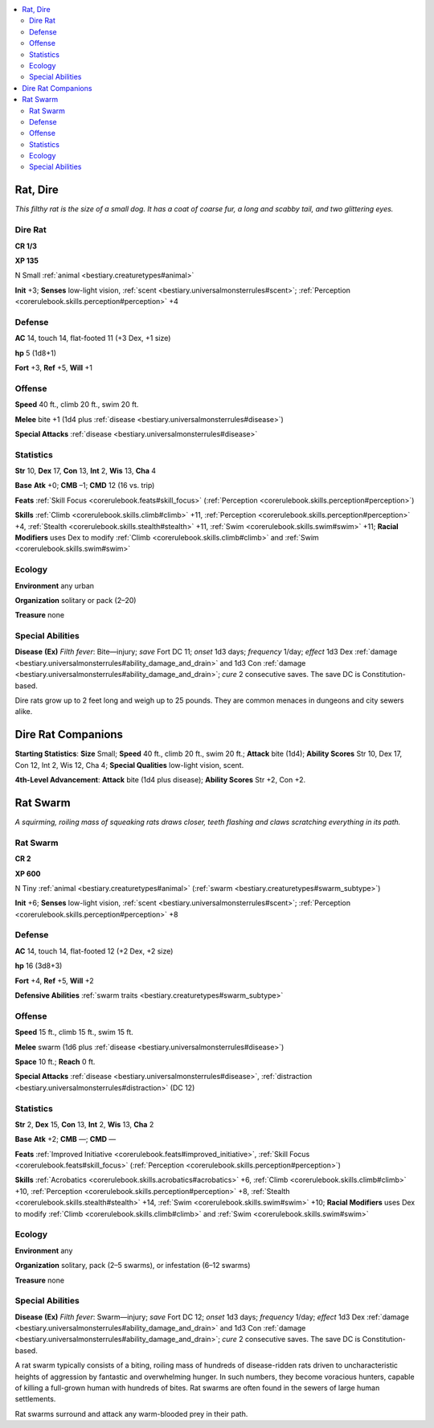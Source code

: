 
.. _`bestiary.rat`:

.. contents:: \ 

.. _`bestiary.rat#rat_dire`:

Rat, Dire
**********

\ *This filthy rat is the size of a small dog. It has a coat of coarse fur, a long and scabby tail, and two glittering eyes.*

.. _`bestiary.rat#dire_rat`:

Dire Rat
=========

**CR 1/3** 

\ **XP 135**

N Small :ref:`animal <bestiary.creaturetypes#animal>`

\ **Init**\  +3; \ **Senses**\  low-light vision, :ref:`scent <bestiary.universalmonsterrules#scent>`\ ; :ref:`Perception <corerulebook.skills.perception#perception>`\  +4

.. _`bestiary.rat#defense`:

Defense
========

\ **AC**\  14, touch 14, flat-footed 11 (+3 Dex, +1 size)

\ **hp**\  5 (1d8+1)

\ **Fort**\  +3, \ **Ref**\  +5, \ **Will**\  +1

.. _`bestiary.rat#offense`:

Offense
========

\ **Speed**\  40 ft., climb 20 ft., swim 20 ft.

\ **Melee**\  bite +1 (1d4 plus :ref:`disease <bestiary.universalmonsterrules#disease>`\ )

\ **Special Attacks**\  :ref:`disease <bestiary.universalmonsterrules#disease>`

.. _`bestiary.rat#statistics`:

Statistics
===========

\ **Str**\  10, \ **Dex**\  17, \ **Con**\  13, \ **Int**\  2, \ **Wis**\  13, \ **Cha**\  4

\ **Base**\  \ **Atk**\  +0; \ **CMB**\  –1; \ **CMD**\  12 (16 vs. trip)

\ **Feats**\  :ref:`Skill Focus <corerulebook.feats#skill_focus>`\  (:ref:`Perception <corerulebook.skills.perception#perception>`\ )

\ **Skills**\  :ref:`Climb <corerulebook.skills.climb#climb>`\  +11, :ref:`Perception <corerulebook.skills.perception#perception>`\  +4, :ref:`Stealth <corerulebook.skills.stealth#stealth>`\  +11, :ref:`Swim <corerulebook.skills.swim#swim>`\  +11; \ **Racial Modifiers**\  uses Dex to modify :ref:`Climb <corerulebook.skills.climb#climb>`\  and :ref:`Swim <corerulebook.skills.swim#swim>`

.. _`bestiary.rat#ecology`:

Ecology
========

\ **Environment**\  any urban

\ **Organization**\  solitary or pack (2–20)

\ **Treasure**\  none

.. _`bestiary.rat#special_abilities`:

Special Abilities
==================

\ **Disease**\  \ **(Ex)**\  \ *Filth fever*\ : Bite—injury; \ *save*\  Fort DC 11; \ *onset*\  1d3 days; \ *frequency*\  1/day; \ *effect*\  1d3 Dex :ref:`damage <bestiary.universalmonsterrules#ability_damage_and_drain>`\  and 1d3 Con :ref:`damage <bestiary.universalmonsterrules#ability_damage_and_drain>`\ ; \ *cure*\  2 consecutive saves. The save DC is Constitution-based.

Dire rats grow up to 2 feet long and weigh up to 25 pounds. They are common menaces in dungeons and city sewers alike.

.. _`bestiary.rat#dire_rat_companions`:

Dire Rat Companions
********************

\ **Starting Statistics**\ : \ **Size**\  Small; \ **Speed**\  40 ft., climb 20 ft., swim 20 ft.; \ **Attack**\  bite (1d4); \ **Ability Scores**\  Str 10, Dex 17, Con 12, Int 2, Wis 12, Cha 4; \ **Special Qualities**\  low-light vision, scent.

\ **4th-Level Advancement**\ : \ **Attack**\  bite (1d4 plus disease); \ **Ability Scores**\  Str +2, Con +2.

.. _`bestiary.rat#rat_swarm`:

Rat Swarm
**********

\ *A squirming, roiling mass of squeaking rats draws closer, teeth flashing and claws scratching everything in its path.*

Rat Swarm
==========

**CR 2** 

\ **XP 600**

N Tiny :ref:`animal <bestiary.creaturetypes#animal>`\  (:ref:`swarm <bestiary.creaturetypes#swarm_subtype>`\ )

\ **Init**\  +6; \ **Senses**\  low-light vision, :ref:`scent <bestiary.universalmonsterrules#scent>`\ ; :ref:`Perception <corerulebook.skills.perception#perception>`\  +8

Defense
========

\ **AC**\  14, touch 14, flat-footed 12 (+2 Dex, +2 size)

\ **hp**\  16 (3d8+3)

\ **Fort**\  +4, \ **Ref**\  +5, \ **Will**\  +2

\ **Defensive Abilities**\  :ref:`swarm traits <bestiary.creaturetypes#swarm_subtype>`

Offense
========

\ **Speed**\  15 ft., climb 15 ft., swim 15 ft.

\ **Melee**\  swarm (1d6 plus :ref:`disease <bestiary.universalmonsterrules#disease>`\ )

\ **Space**\  10 ft.; \ **Reach**\  0 ft.

\ **Special Attacks**\  :ref:`disease <bestiary.universalmonsterrules#disease>`\ , :ref:`distraction <bestiary.universalmonsterrules#distraction>`\  (DC 12)

Statistics
===========

\ **Str**\  2, \ **Dex**\  15, \ **Con**\  13, \ **Int**\  2, \ **Wis**\  13, \ **Cha**\  2

\ **Base**\  \ **Atk**\  +2; \ **CMB**\  —; \ **CMD**\  —

\ **Feats**\  :ref:`Improved Initiative <corerulebook.feats#improved_initiative>`\ , :ref:`Skill Focus <corerulebook.feats#skill_focus>`\  (:ref:`Perception <corerulebook.skills.perception#perception>`\ )

\ **Skills**\  :ref:`Acrobatics <corerulebook.skills.acrobatics#acrobatics>`\  +6, :ref:`Climb <corerulebook.skills.climb#climb>`\  +10, :ref:`Perception <corerulebook.skills.perception#perception>`\  +8, :ref:`Stealth <corerulebook.skills.stealth#stealth>`\  +14, :ref:`Swim <corerulebook.skills.swim#swim>`\  +10; \ **Racial Modifiers**\  uses Dex to modify :ref:`Climb <corerulebook.skills.climb#climb>`\  and :ref:`Swim <corerulebook.skills.swim#swim>`

Ecology
========

\ **Environment**\  any

\ **Organization**\  solitary, pack (2–5 swarms), or infestation (6–12 swarms)

\ **Treasure**\  none

Special Abilities
==================

\ **Disease**\  \ **(Ex)**\  \ *Filth fever*\ : Swarm—injury; \ *save*\  Fort DC 12; \ *onset*\  1d3 days; \ *frequency*\  1/day; \ *effect*\  1d3 Dex :ref:`damage <bestiary.universalmonsterrules#ability_damage_and_drain>`\  and 1d3 Con :ref:`damage <bestiary.universalmonsterrules#ability_damage_and_drain>`\ ; \ *cure*\  2 consecutive saves. The save DC is Constitution-based.

A rat swarm typically consists of a biting, roiling mass of hundreds of disease-ridden rats driven to uncharacteristic heights of aggression by fantastic and overwhelming hunger. In such numbers, they become voracious hunters, capable of killing a full-grown human with hundreds of bites. Rat swarms are often found in the sewers of large human settlements.

Rat swarms surround and attack any warm-blooded prey in their path.
